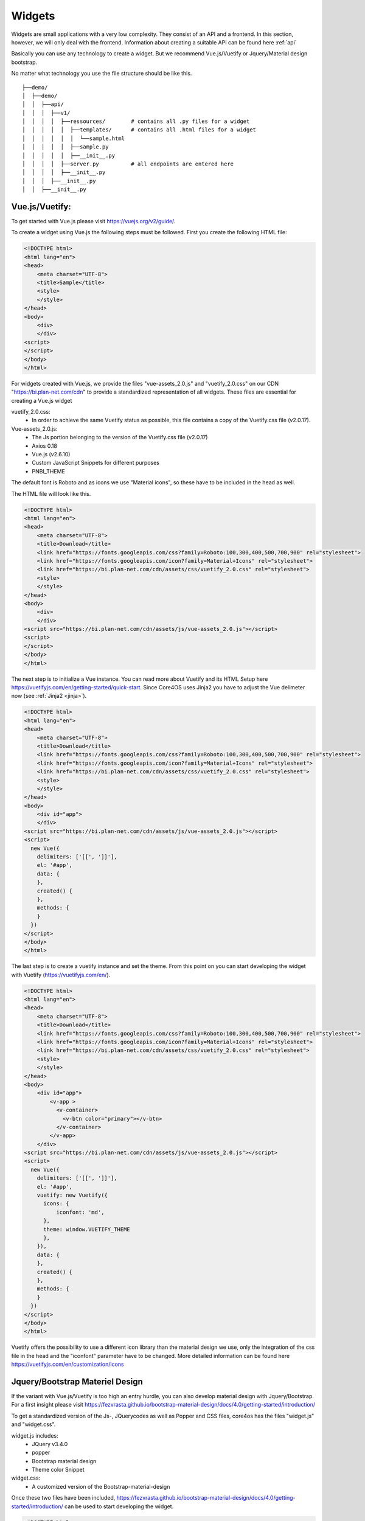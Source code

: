 .. _core_config:

#######
Widgets
#######

Widgets are small applications with a very low complexity. They consist of an API and a frontend. In this section, however, we will only deal with the frontend. Information about creating a suitable API can be found here :ref:`api`

Basically you can use any technology to create a widget. But we recommend Vue.js/Vuetify or Jquery/Material design bootstrap.

No matter what technology you use the file structure should be like this.

::

    ├──demo/
    │  ├──demo/
    │  │  ├──api/
    │  │  │  ├──v1/
    │  │  │  │  ├──ressources/        # contains all .py files for a widget
    │  │  │  │  │  ├──templates/      # contains all .html files for a widget
    │  │  │  │  │  │  └──sample.html
    │  │  │  │  │  ├──sample.py
    │  │  │  │  │  ├──__init__.py
    │  │  │  │  ├──server.py          # all endpoints are entered here
    │  │  │  │  ├──__init__.py
    │  │  │  ├──__init__.py
    │  │  ├──__init__.py



Vue.js/Vuetify:
---------------

To get started with Vue.js please visit https://vuejs.org/v2/guide/.

To create a widget using Vue.js the following steps must be followed.
First you create the following HTML file:


.. code-block:: html

    <!DOCTYPE html>
    <html lang="en">
    <head>
        <meta charset="UTF-8">
        <title>Sample</title>
        <style>
        </style>
    </head>
    <body>
        <div>
        </div>
    <script>
    </script>
    </body>
    </html>

For widgets created with Vue.js, we provide the files "vue-assets_2.0.js" and "vuetify_2.0.css" on our CDN "https://bi.plan-net.com/cdn" to provide a standardized representation of all widgets. These files are essential for creating a Vue.js widget

vuetify_2.0.css:
    * In order to achieve the same Vuetify status as possible, this file contains a copy of the Vuetify.css file (v2.0.17).
Vue-assets_2.0.js:
    * The Js portion belonging to the version of the Vuetify.css file (v2.0.17)
    * Axios 0.18
    * Vue.js (v2.6.10)
    * Custom JavaScript Snippets for different purposes
    * PNBI_THEME

The default font is Roboto and as icons we use "Material icons", so these have to be included in the head as well.

The HTML file will look like this.


.. code-block:: html

    <!DOCTYPE html>
    <html lang="en">
    <head>
        <meta charset="UTF-8">
        <title>Download</title>
        <link href="https://fonts.googleapis.com/css?family=Roboto:100,300,400,500,700,900" rel="stylesheet">
        <link href="https://fonts.googleapis.com/icon?family=Material+Icons" rel="stylesheet">
        <link href="https://bi.plan-net.com/cdn/assets/css/vuetify_2.0.css" rel="stylesheet">
        <style>
        </style>
    </head>
    <body>
        <div>
        </div>
    <script src="https://bi.plan-net.com/cdn/assets/js/vue-assets_2.0.js"></script>
    <script>
    </script>
    </body>
    </html>

The next step is to initialize a Vue instance. You can read more about Vuetify and its HTML Setup here https://vuetifyjs.com/en/getting-started/quick-start. Since Core4OS uses Jinja2 you have to adjust the Vue delimeter now (see :ref:`Jinja2 <jinja>`).

.. code-block:: html

    <!DOCTYPE html>
    <html lang="en">
    <head>
        <meta charset="UTF-8">
        <title>Download</title>
        <link href="https://fonts.googleapis.com/css?family=Roboto:100,300,400,500,700,900" rel="stylesheet">
        <link href="https://fonts.googleapis.com/icon?family=Material+Icons" rel="stylesheet">
        <link href="https://bi.plan-net.com/cdn/assets/css/vuetify_2.0.css" rel="stylesheet">
        <style>
        </style>
    </head>
    <body>
        <div id="app">
        </div>
    <script src="https://bi.plan-net.com/cdn/assets/js/vue-assets_2.0.js"></script>
    <script>
      new Vue({
        delimiters: ['[[', ']]'],
        el: '#app',
        data: {
        },
        created() {
        },
        methods: {
        }
      })
    </script>
    </body>
    </html>

The last step is to create a vuetify instance and set the theme. From this point on you can start developing the widget with Vuetify (https://vuetifyjs.com/en/).‪

.. code-block:: html

    <!DOCTYPE html>
    <html lang="en">
    <head>
        <meta charset="UTF-8">
        <title>Download</title>
        <link href="https://fonts.googleapis.com/css?family=Roboto:100,300,400,500,700,900" rel="stylesheet">
        <link href="https://fonts.googleapis.com/icon?family=Material+Icons" rel="stylesheet">
        <link href="https://bi.plan-net.com/cdn/assets/css/vuetify_2.0.css" rel="stylesheet">
        <style>
        </style>
    </head>
    <body>
        <div id="app">
            <v-app >
              <v-container>
                <v-btn color="primary"></v-btn>
              </v-container>
            </v-app>
        </div>
    <script src="https://bi.plan-net.com/cdn/assets/js/vue-assets_2.0.js"></script>
    <script>
      new Vue({
        delimiters: ['[[', ']]'],
        el: '#app',
        vuetify: new Vuetify({
          icons: {
              iconfont: 'md',
          },
          theme: window.VUETIFY_THEME
          },
        }),
        data: {
        },
        created() {
        },
        methods: {
        }
      })
    </script>
    </body>
    </html>

Vuetify offers the possibility to use a different icon library than the material design we use, only the integration of the css file in the head and the "iconfont" parameter have to be changed. More detailed information can be found here https://vuetifyjs.com/en/customization/icons


Jquery/Bootstrap Materiel Design
--------------------------------

If the variant with Vue.js/Vuetify is too high an entry hurdle, you can also develop material design with Jquery/Bootstrap. For a first insight please visit https://fezvrasta.github.io/bootstrap-material-design/docs/4.0/getting-started/introduction/

To get a standardized version of the Js-, JQuerycodes as well as Popper and CSS files, core4os has the files "widget.js" and "widget.css".

widget.js includes:
    * JQuery v3.4.0
    * popper
    * Bootstrap material design
    * Theme color Snippet
widget.css:
    * A customized version of the Bootstrap-material-design

Once these two files have been included, https://fezvrasta.github.io/bootstrap-material-design/docs/4.0/getting-started/introduction/ can be used to start developing the widget.


.. code-block:: html

    <!DOCTYPE html>
    <html lang="en">
    <head>
        <meta charset="UTF-8">
        <title>DemoName</title>
        <meta name="viewport" content="width=device-width, initial-scale=1, shrink-to-fit=no">
        <link rel="stylesheet" type="text/css" href="{{ default_static('bootstrap-material-design.custom.css') }}">
        <link rel="stylesheet" type="text/css" href="{{ default_static('widget.css') }}">
        <style>
        </style>
    </head>

    <body>
        <div class="container-fluid">

        </div>
    </body>
    <script src="{{ default_static('jq.pop.bsmd.min.js') }}"></script>
    <script>$(document).ready(function() { $('body').bootstrapMaterialDesign(); });</script>

    </body>

    </html>




Dark/Light Theme implementation
-------------------------------

The core4OS widget manager offers the function of a "dark mode". The widget manager adds an URL Parameter to the Widget URL:
http://widgeturl.com?dark=true or http://widgeturl.com?dark=false

The developer must ensure that the widget behaves correctly when the widget is opened.
By including the standard js file
The widget manager sets the class 'theme--dark' or 'theme--light' depending on the 'dark' parameter, which can be found in the widget URL. The second is the default. The developer has the task to adapt background colors and text colors as well as all other contents displayed within the widget to the respective mode. The following code examples describe the procedure.

.. code-block:: css

    .theme--dark header a.display-2 {
        color: white;
    }

By using Vue and Vuetify to create a widget, the developer is relieved of a lot of work when implementing the dark mode, as Vuetify automatically adapts most components.